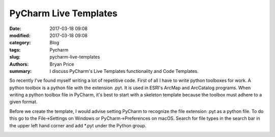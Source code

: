 PyCharm Live Templates
----------------------------------------------------

:date: 2017-03-18 09:08
:modified: 2017-03-18 09:08
:category: Blog
:tags: Pycharm
:slug: pycharm-live-templates
:authors: Bryan Price
:summary: I discuss PyCharm's Live Templates functionality and Code Templates.

So recently I've found myself writing a lot of repetitive code. First of all I have to write python toolboxes for work.
A python toolbox is a python file with the extension .pyt. It is used in ESRI's ArcMap and ArcCatalog programs.
When writing a python toolbox file in PyCharm, it's best to start with a skeleton template because the toolbox must
adhere to a given format.

Before we create the template, I would advise setting PyCharm to recognize the file extension .pyt as a python file.
To do this go to the File->Settings on Windows or PyCharm->Preferences on macOS.
Search for file types in the search bar in the upper left hand corner and add *.pyt under the Python group.

.. image:: images/new_file_type.png
           :width: 100%

